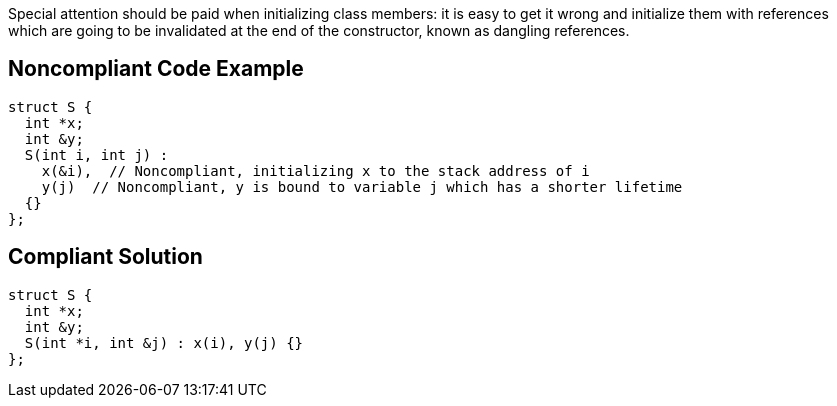 Special attention should be paid when initializing class members: it is easy to get it wrong and initialize them with references which are going to be invalidated at the end of the constructor, known as dangling references.

== Noncompliant Code Example

----
struct S {
  int *x;
  int &y;
  S(int i, int j) : 
    x(&i),  // Noncompliant, initializing x to the stack address of i
    y(j)  // Noncompliant, y is bound to variable j which has a shorter lifetime
  {}
};
----

== Compliant Solution

----
struct S {
  int *x;
  int &y;
  S(int *i, int &j) : x(i), y(j) {}
};
----
